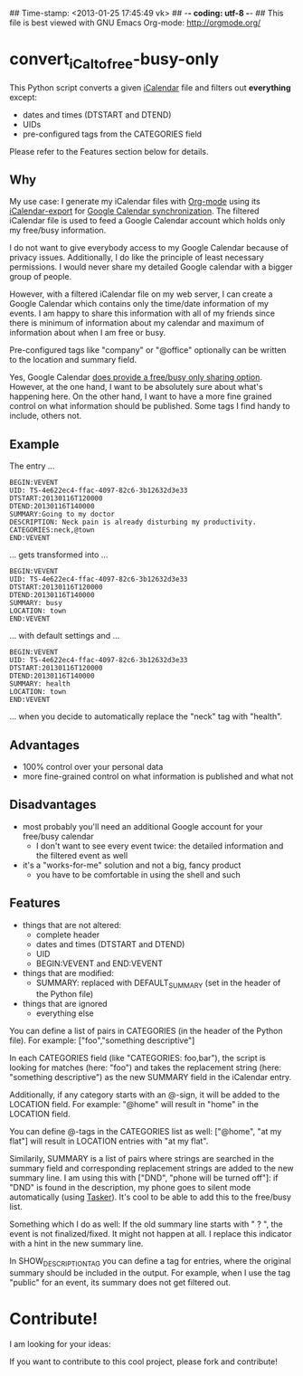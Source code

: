## Time-stamp: <2013-01-25 17:45:49 vk>
## -*- coding: utf-8 -*-
## This file is best viewed with GNU Emacs Org-mode: http://orgmode.org/

* convert_iCal_to_free-busy-only

This Python script converts a given [[https://en.wikipedia.org/wiki/ICalendar][iCalendar]] file and filters
out *everything* except:
- dates and times (DTSTART and DTEND)
- UIDs
- pre-configured tags from the CATEGORIES field

Please refer to the Features section below for details.


** Why

My use case: I generate my iCalendar files with [[http://orgmode.org][Org-mode]] using its
[[http://orgmode.org/manual/iCalendar-export.html][iCalendar-export]] for [[http://orgmode.org/worg/org-tutorials/org-google-sync.html][Google Calendar synchronization]]. The filtered
iCalendar file is used to feed a Google Calendar account which holds
only my free/busy information. 

I do not want to give everybody access to my Google Calendar because
of privacy issues. Additionally, I do like the principle of least
necessary permissions. I would never share my detailed Google
calendar with a bigger group of people. 

However, with a filtered iCalendar file on my web server, I can create
a Google Calendar which contains only the time/date information of my
events. I am happy to share this information with all of my friends
since there is minimum of information about my calendar and maximum of
information about when I am free or busy.

Pre-configured tags like "company" or "@office" optionally can be
written to the location and summary field.

Yes, Google Calendar [[https://support.google.com/a/bin/answer.py?hl%3Den&answer%3D60765][does provide a free/busy only sharing
option]]. However, at the one hand, I want to be absolutely sure about
what's happening here. On the other hand, I want to have a more fine
grained control on what information should be published. Some tags I
find handy to include, others not.

** Example

The entry ...

: BEGIN:VEVENT
: UID: TS-4e622ec4-ffac-4097-82c6-3b12632d3e33
: DTSTART:20130116T120000
: DTEND:20130116T140000
: SUMMARY:Going to my doctor
: DESCRIPTION: Neck pain is already disturbing my productivity.
: CATEGORIES:neck,@town
: END:VEVENT

... gets transformed into ...

: BEGIN:VEVENT
: UID: TS-4e622ec4-ffac-4097-82c6-3b12632d3e33
: DTSTART:20130116T120000
: DTEND:20130116T140000
: SUMMARY: busy
: LOCATION: town
: END:VEVENT

... with default settings and ...

: BEGIN:VEVENT
: UID: TS-4e622ec4-ffac-4097-82c6-3b12632d3e33
: DTSTART:20130116T120000
: DTEND:20130116T140000
: SUMMARY: health
: LOCATION: town
: END:VEVENT

... when you decide to automatically replace the "neck" tag with "health".

** Advantages

- 100% control over your personal data
- more fine-grained control on what information is published and what
  not

** Disadvantages

- most probably you'll need an additional Google account for your
  free/busy calendar
  - I don't want to see every event twice: the detailed information
    and the filtered event as well
- it's a "works-for-me" solution and not a big, fancy product
  - you have to be comfortable in using the shell and such

** Features

- things that are not altered:
  - complete header
  - dates and times (DTSTART and DTEND)
  - UID
  - BEGIN:VEVENT and END:VEVENT
- things that are modified:
  - SUMMARY: replaced with DEFAULT_SUMMARY (set in the header
    of the Python file)
- things that are ignored
  - everything else

You can define a list of pairs in CATEGORIES (in the header of the
Python file). For example: ["foo","something descriptive"]

In each CATEGORIES field (like "CATEGORIES: foo,bar"), the script is
looking for matches (here: "foo") and takes the replacement string
(here: "something descriptive") as the new SUMMARY field in the
iCalendar entry.
 
Additionally, if any category starts with an @-sign, it will be added
to the LOCATION field. For example: "@home" will result in "home" in
the LOCATION field.

You can define @-tags in the CATEGORIES list as well: ["@home", "at
my flat"] will result in LOCATION entries with "at my flat".

Similarily, SUMMARY is a list of pairs where strings are searched in
the summary field and corresponding replacement strings are added to
the new summary line. I am using this with ["DND", "phone will
be turned off"]: if "DND" is found in the description, my phone goes
to silent mode automatically (using [[http://tasker.dinglisch.net/][Tasker]]). It's cool to be able to
add this to the free/busy list.

Something which I do as well: If the old summary line starts with " ?
", the event is not finalized/fixed. It might not happen at all. I
replace this indicator with a hint in the new summary line.

In SHOW_DESCRIPTION_TAG you can define a tag for entries, where the
original summary should be included in the output. For example, when I
use the tag "public" for an event, its summary does not get filtered
out.

* Contribute!

I am looking for your ideas:

If you want to contribute to this cool project, please fork and
contribute!


* Local Variables                                                  :noexport:
# Local Variables:
# mode: auto-fill
# mode: flyspell
# eval: (ispell-change-dictionary "en_US")
# End:
